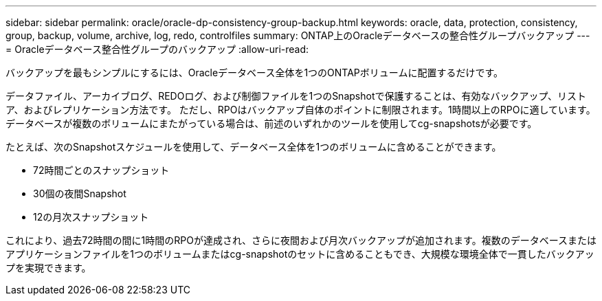 ---
sidebar: sidebar 
permalink: oracle/oracle-dp-consistency-group-backup.html 
keywords: oracle, data, protection, consistency, group, backup, volume, archive, log, redo, controlfiles 
summary: ONTAP上のOracleデータベースの整合性グループバックアップ 
---
= Oracleデータベース整合性グループのバックアップ
:allow-uri-read: 


[role="lead"]
バックアップを最もシンプルにするには、Oracleデータベース全体を1つのONTAPボリュームに配置するだけです。

データファイル、アーカイブログ、REDOログ、および制御ファイルを1つのSnapshotで保護することは、有効なバックアップ、リストア、およびレプリケーション方法です。  ただし、RPOはバックアップ自体のポイントに制限されます。1時間以上のRPOに適しています。データベースが複数のボリュームにまたがっている場合は、前述のいずれかのツールを使用してcg-snapshotsが必要です。

たとえば、次のSnapshotスケジュールを使用して、データベース全体を1つのボリュームに含めることができます。

* 72時間ごとのスナップショット
* 30個の夜間Snapshot
* 12の月次スナップショット


これにより、過去72時間の間に1時間のRPOが達成され、さらに夜間および月次バックアップが追加されます。複数のデータベースまたはアプリケーションファイルを1つのボリュームまたはcg-snapshotのセットに含めることもでき、大規模な環境全体で一貫したバックアップを実現できます。

